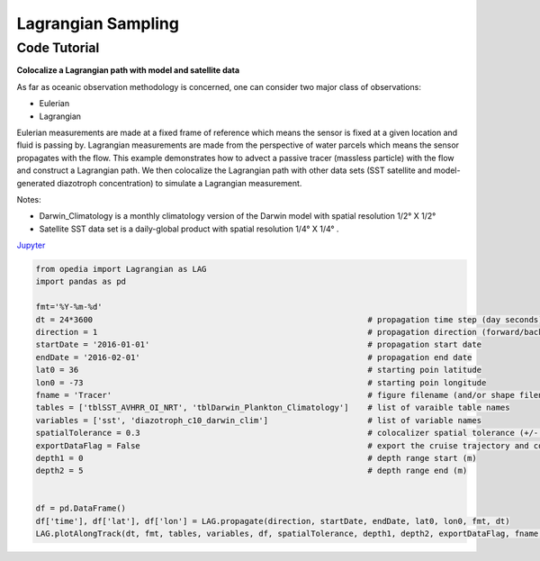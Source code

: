 



.. _Jupyter: https://github.com/mdashkezari/opedia/blob/master/notebooks/SimpleExamples.ipynb


Lagrangian Sampling
===================


Code Tutorial
^^^^^^^^^^^^^


**Colocalize a Lagrangian path with model and satellite data**

As far as oceanic observation methodology is concerned, one can consider two major class of observations:

- Eulerian
- Lagrangian

Eulerian measurements are made at a fixed frame of reference which means the sensor is fixed at a given location and fluid is passing by. Lagrangian measurements are made from the perspective of water parcels which means the sensor propagates with the flow. This example demonstrates how to advect a passive tracer (massless particle) with the flow and construct a Lagrangian path. We then colocalize the Lagrangian path with other data sets (SST satellite and model-generated diazotroph concentration) to simulate a Lagrangian measurement.

Notes:

- Darwin_Climatology is a monthly climatology version of the Darwin model with spatial resolution 1/2° X 1/2°
- Satellite SST data set is a daily-global product with spatial resolution  1/4° X 1/4° .


Jupyter_


.. code-block:: python



    from opedia import Lagrangian as LAG
    import pandas as pd

    fmt='%Y-%m-%d'
    dt = 24*3600                                                          # propagation time step (day seconds)
    direction = 1                                                         # propagation direction (forward/backward in time  <1> / <-1>)
    startDate = '2016-01-01'                                              # propagation start date
    endDate = '2016-02-01'                                                # propagation end date
    lat0 = 36                                                             # starting poin latitude
    lon0 = -73                                                            # starting poin longitude
    fname = 'Tracer'                                                      # figure filename (and/or shape filename)
    tables = ['tblSST_AVHRR_OI_NRT', 'tblDarwin_Plankton_Climatology']    # list of varaible table names
    variables = ['sst', 'diazotroph_c10_darwin_clim']                     # list of variable names
    spatialTolerance = 0.3                                                # colocalizer spatial tolerance (+/- degrees)
    exportDataFlag = False                                                # export the cruise trajectory and colocalized data on disk
    depth1 = 0                                                            # depth range start (m)
    depth2 = 5                                                            # depth range end (m)


    df = pd.DataFrame()
    df['time'], df['lat'], df['lon'] = LAG.propagate(direction, startDate, endDate, lat0, lon0, fmt, dt)
    LAG.plotAlongTrack(dt, fmt, tables, variables, df, spatialTolerance, depth1, depth2, exportDataFlag, fname, marker='-', msize=30, clr='darkturquoise')





.. raw:: html

    <iframe src="../../../../_static/tutorial_plots/Tracer.html"  frameborder = 0  height="1000px" width="100%">></iframe>
